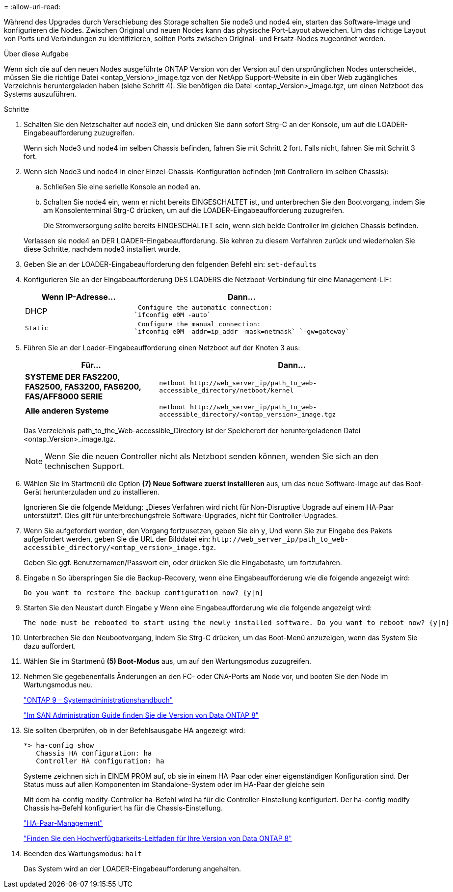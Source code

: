 = 
:allow-uri-read: 


Während des Upgrades durch Verschiebung des Storage schalten Sie node3 und node4 ein, starten das Software-Image und konfigurieren die Nodes. Zwischen Original und neuen Nodes kann das physische Port-Layout abweichen. Um das richtige Layout von Ports und Verbindungen zu identifizieren, sollten Ports zwischen Original- und Ersatz-Nodes zugeordnet werden.

.Über diese Aufgabe
Wenn sich die auf den neuen Nodes ausgeführte ONTAP Version von der Version auf den ursprünglichen Nodes unterscheidet, müssen Sie die richtige Datei <ontap_Version>_image.tgz von der NetApp Support-Website in ein über Web zugängliches Verzeichnis heruntergeladen haben (siehe Schritt 4). Sie benötigen die Datei <ontap_Version>_image.tgz, um einen Netzboot des Systems auszuführen.

.Schritte
. Schalten Sie den Netzschalter auf node3 ein, und drücken Sie dann sofort Strg-C an der Konsole, um auf die LOADER-Eingabeaufforderung zuzugreifen.
+
Wenn sich Node3 und node4 im selben Chassis befinden, fahren Sie mit Schritt 2 fort. Falls nicht, fahren Sie mit Schritt 3 fort.

. Wenn sich Node3 und node4 in einer Einzel-Chassis-Konfiguration befinden (mit Controllern im selben Chassis):
+
.. Schließen Sie eine serielle Konsole an node4 an.
.. Schalten Sie node4 ein, wenn er nicht bereits EINGESCHALTET ist, und unterbrechen Sie den Bootvorgang, indem Sie am Konsolenterminal Strg-C drücken, um auf die LOADER-Eingabeaufforderung zuzugreifen.
+
Die Stromversorgung sollte bereits EINGESCHALTET sein, wenn sich beide Controller im gleichen Chassis befinden.

+
Verlassen sie node4 an DER LOADER-Eingabeaufforderung. Sie kehren zu diesem Verfahren zurück und wiederholen Sie diese Schritte, nachdem node3 installiert wurde.



. Geben Sie an der LOADER-Eingabeaufforderung den folgenden Befehl ein: `set-defaults`
. Konfigurieren Sie an der Eingabeaufforderung DES LOADERS die Netzboot-Verbindung für eine Management-LIF:
+
[cols="1,2"]
|===
| Wenn IP-Adresse... | Dann... 


 a| 
DHCP
 a| 
 Configure the automatic connection:
`ifconfig e0M -auto`



 a| 
 Static a| 
 Configure the manual connection:
`ifconfig e0M -addr=ip_addr -mask=netmask` `-gw=gateway`

|===
. Führen Sie an der Loader-Eingabeaufforderung einen Netzboot auf der Knoten 3 aus:
+
[cols="1,2"]
|===
| Für... | Dann... 


 a| 
*SYSTEME DER FAS2200, FAS2500, FAS3200, FAS6200, FAS/AFF8000 SERIE*
 a| 
`+netboot http://web_server_ip/path_to_web-accessible_directory/netboot/kernel+`



 a| 
*Alle anderen Systeme*
 a| 
`+netboot http://web_server_ip/path_to_web-accessible_directory/<ontap_version>_image.tgz+`

|===
+
Das Verzeichnis path_to_the_Web-accessible_Directory ist der Speicherort der heruntergeladenen Datei <ontap_Version>_image.tgz.

+

NOTE: Wenn Sie die neuen Controller nicht als Netzboot senden können, wenden Sie sich an den technischen Support.

. Wählen Sie im Startmenü die Option *(7) Neue Software zuerst installieren* aus, um das neue Software-Image auf das Boot-Gerät herunterzuladen und zu installieren.
+
Ignorieren Sie die folgende Meldung: „Dieses Verfahren wird nicht für Non-Disruptive Upgrade auf einem HA-Paar unterstützt“. Dies gilt für unterbrechungsfreie Software-Upgrades, nicht für Controller-Upgrades.

. Wenn Sie aufgefordert werden, den Vorgang fortzusetzen, geben Sie ein `y`, Und wenn Sie zur Eingabe des Pakets aufgefordert werden, geben Sie die URL der Bilddatei ein: `+http://web_server_ip/path_to_web-accessible_directory/<ontap_version>_image.tgz+`.
+
Geben Sie ggf. Benutzernamen/Passwort ein, oder drücken Sie die Eingabetaste, um fortzufahren.

. Eingabe `n` So überspringen Sie die Backup-Recovery, wenn eine Eingabeaufforderung wie die folgende angezeigt wird:
+
[listing]
----
Do you want to restore the backup configuration now? {y|n}
----
. Starten Sie den Neustart durch Eingabe `y` Wenn eine Eingabeaufforderung wie die folgende angezeigt wird:
+
[listing]
----
The node must be rebooted to start using the newly installed software. Do you want to reboot now? {y|n}
----
. Unterbrechen Sie den Neubootvorgang, indem Sie Strg-C drücken, um das Boot-Menü anzuzeigen, wenn das System Sie dazu auffordert.
. Wählen Sie im Startmenü *(5) Boot-Modus* aus, um auf den Wartungsmodus zuzugreifen.
. Nehmen Sie gegebenenfalls Änderungen an den FC- oder CNA-Ports am Node vor, und booten Sie den Node im Wartungsmodus neu.
+
http://docs.netapp.com/ontap-9/topic/com.netapp.doc.dot-cm-sanag/home.html["ONTAP 9 – Systemadministrationshandbuch"]

+
http://mysupport.netapp.com/documentation/productlibrary/index.html?productID=30092["Im SAN Administration Guide finden Sie die Version von Data ONTAP 8"]

. Sie sollten überprüfen, ob in der Befehlsausgabe HA angezeigt wird:
+
[listing]
----
*> ha-config show
   Chassis HA configuration: ha
   Controller HA configuration: ha
----
+
Systeme zeichnen sich in EINEM PROM auf, ob sie in einem HA-Paar oder einer eigenständigen Konfiguration sind. Der Status muss auf allen Komponenten im Standalone-System oder im HA-Paar der gleiche sein

+
Mit dem ha-config modify-Controller ha-Befehl wird ha für die Controller-Einstellung konfiguriert. Der ha-config modify Chassis ha-Befehl konfiguriert ha für die Chassis-Einstellung.

+
https://docs.netapp.com/us-en/ontap/high-availability/index.html["HA-Paar-Management"^]

+
http://mysupport.netapp.com/documentation/productlibrary/index.html?productID=30092["Finden Sie den Hochverfügbarkeits-Leitfaden für Ihre Version von Data ONTAP 8"]

. Beenden des Wartungsmodus: `halt`
+
Das System wird an der LOADER-Eingabeaufforderung angehalten.


